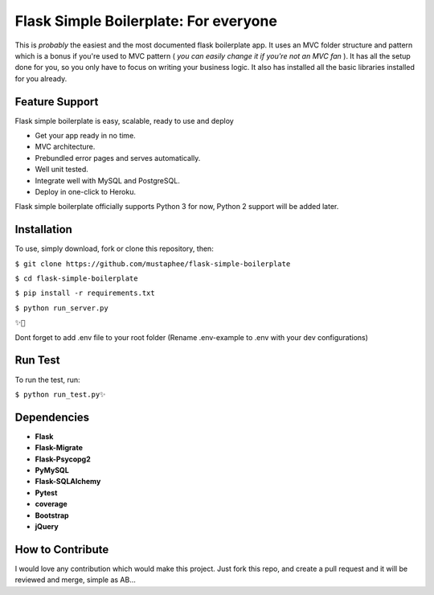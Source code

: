 ======================================
Flask Simple Boilerplate: For everyone
======================================

This is *probably* the easiest and the most documented flask boilerplate app.
It uses an MVC folder structure and pattern which is a bonus if you're used
to MVC pattern ( *you can easily change it if you're not an MVC fan* ).
It has all the setup done for you, so you only have to focus on writing your business
logic. It also has installed all the basic libraries installed for you already.

Feature Support
---------------

Flask simple boilerplate is easy, scalable, ready to use and deploy

-   Get your app ready in no time.
-   MVC architecture.
-   Prebundled error pages and serves automatically.
-   Well unit tested.
-   Integrate well with MySQL and PostgreSQL.
-   Deploy in one-click to Heroku.


Flask simple boilerplate officially supports Python 3 for now, Python 2 support will be added later.

Installation
------------

To use, simply download, fork or clone this repository, then:

``$ git clone https://github.com/mustaphee/flask-simple-boilerplate``

``$ cd flask-simple-boilerplate``

``$ pip install -r requirements.txt``

``$ python run_server.py``

``✨🍰``

Dont forget to add .env file to your root folder (Rename .env-example to .env with your dev configurations)

Run Test
--------
To run the test, run:

``$ python run_test.py✨``

Dependencies
------------
- **Flask**
- **Flask-Migrate**
- **Flask-Psycopg2**
- **PyMySQL**
- **Flask-SQLAlchemy**
- **Pytest**
- **coverage**
- **Bootstrap**
- **jQuery**
How to Contribute
-----------------
I would love any contribution which would make this project.
Just fork this repo, and create a pull request and it will be
reviewed and merge, simple as AB...


